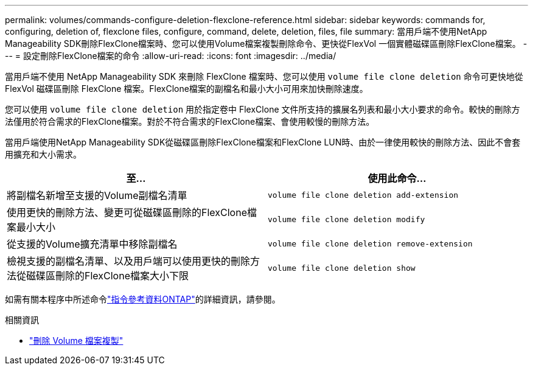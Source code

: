 ---
permalink: volumes/commands-configure-deletion-flexclone-reference.html 
sidebar: sidebar 
keywords: commands for, configuring, deletion of, flexclone files, configure, command, delete, deletion, files, file 
summary: 當用戶端不使用NetApp Manageability SDK刪除FlexClone檔案時、您可以使用Volume檔案複製刪除命令、更快從FlexVol 一個實體磁碟區刪除FlexClone檔案。 
---
= 設定刪除FlexClone檔案的命令
:allow-uri-read: 
:icons: font
:imagesdir: ../media/


[role="lead"]
當用戶端不使用 NetApp Manageability SDK 來刪除 FlexClone 檔案時、您可以使用 `volume file clone deletion` 命令可更快地從 FlexVol 磁碟區刪除 FlexClone 檔案。FlexClone檔案的副檔名和最小大小可用來加快刪除速度。

您可以使用 `volume file clone deletion` 用於指定卷中 FlexClone 文件所支持的擴展名列表和最小大小要求的命令。較快的刪除方法僅用於符合需求的FlexClone檔案。對於不符合需求的FlexClone檔案、會使用較慢的刪除方法。

當用戶端使用NetApp Manageability SDK從磁碟區刪除FlexClone檔案和FlexClone LUN時、由於一律使用較快的刪除方法、因此不會套用擴充和大小需求。

[cols="2*"]
|===
| 至... | 使用此命令... 


 a| 
將副檔名新增至支援的Volume副檔名清單
 a| 
`volume file clone deletion add-extension`



 a| 
使用更快的刪除方法、變更可從磁碟區刪除的FlexClone檔案最小大小
 a| 
`volume file clone deletion modify`



 a| 
從支援的Volume擴充清單中移除副檔名
 a| 
`volume file clone deletion remove-extension`



 a| 
檢視支援的副檔名清單、以及用戶端可以使用更快的刪除方法從磁碟區刪除的FlexClone檔案大小下限
 a| 
`volume file clone deletion show`

|===
如需有關本程序中所述命令link:https://docs.netapp.com/us-en/ontap-cli/["指令參考資料ONTAP"^]的詳細資訊，請參閱。

.相關資訊
* link:https://docs.netapp.com/us-en/ontap-cli/search.html?q=volume+file+clone+deletion["刪除 Volume 檔案複製"^]

